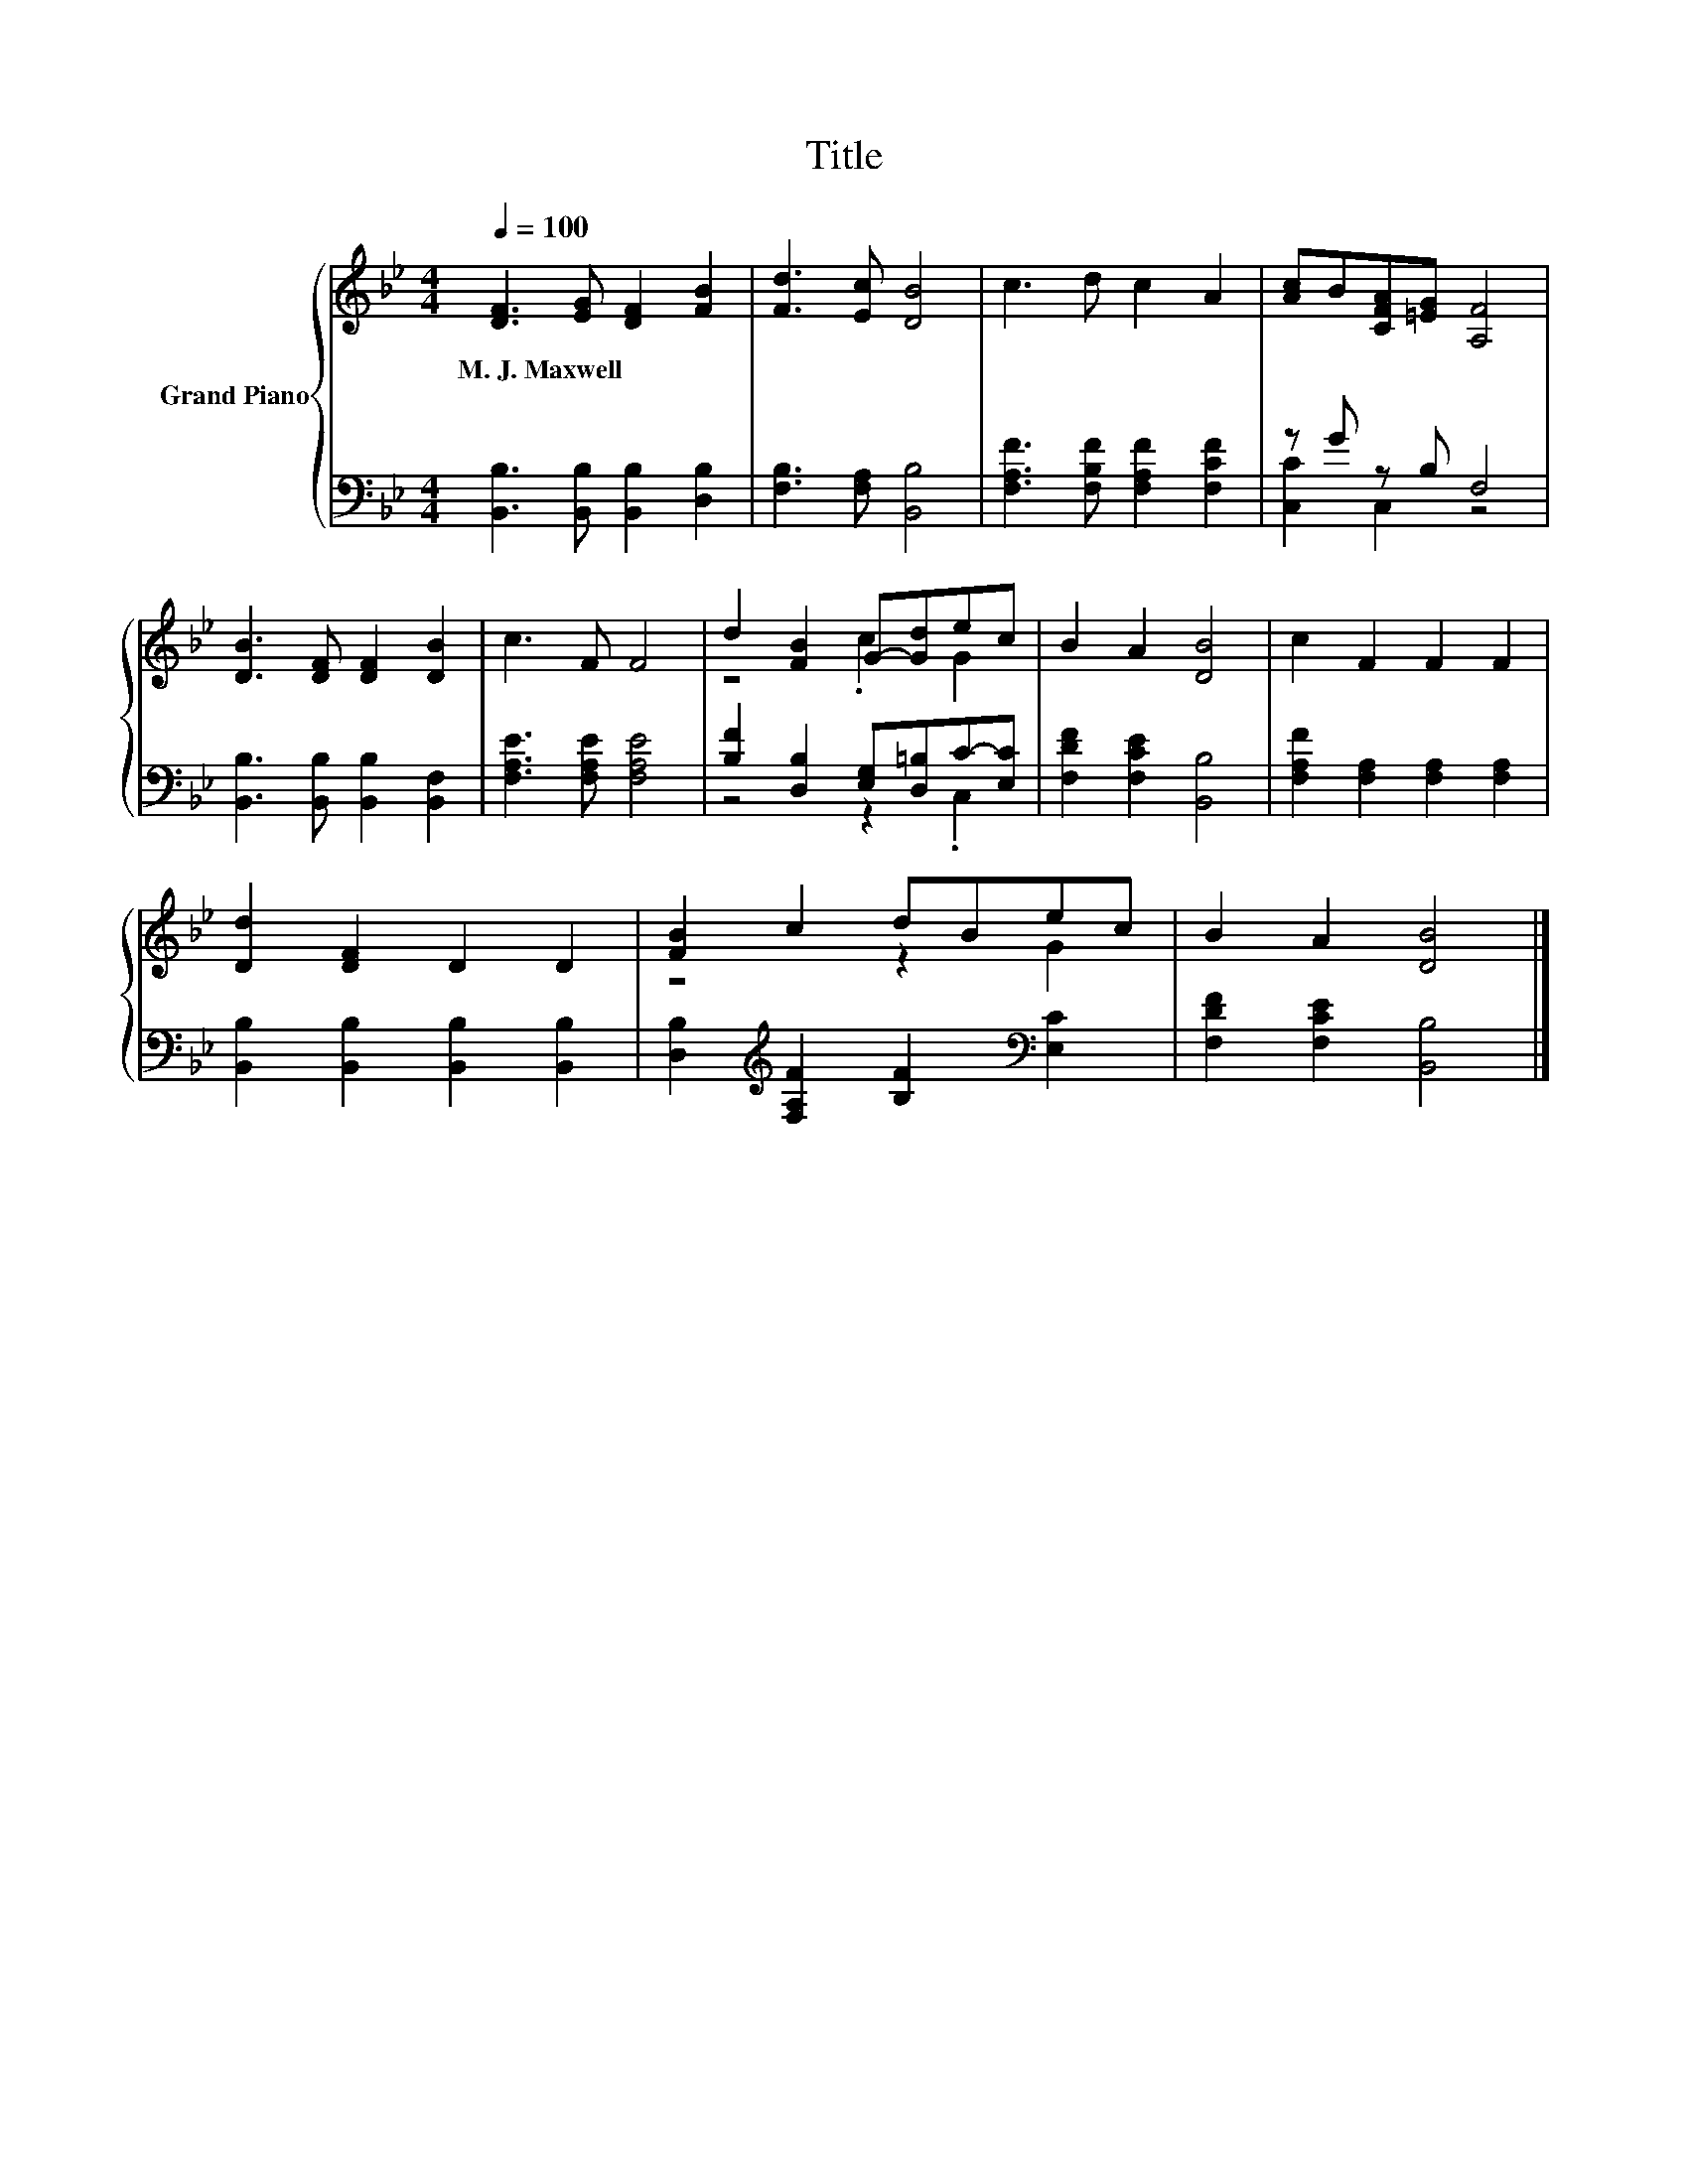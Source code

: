 X:1
T:Title
%%score { ( 1 4 ) | ( 2 3 ) }
L:1/8
Q:1/4=100
M:4/4
K:Bb
V:1 treble nm="Grand Piano"
V:4 treble 
V:2 bass 
V:3 bass 
V:1
 [DF]3 [EG] [DF]2 [FB]2 | [Fd]3 [Ec] [DB]4 | c3 d c2 A2 | [Ac]B[CFA][=EG] [A,F]4 | %4
w: M.~J.~Maxwell * * *||||
 [DB]3 [DF] [DF]2 [DB]2 | c3 F F4 | d2 [FB]2 G-[Gd]ec | B2 A2 [DB]4 | c2 F2 F2 F2 | %9
w: |||||
 [Dd]2 [DF]2 D2 D2 | [FB]2 c2 dBec | B2 A2 [DB]4 |] %12
w: |||
V:2
 [B,,B,]3 [B,,B,] [B,,B,]2 [D,B,]2 | [F,B,]3 [F,A,] [B,,B,]4 | [F,A,F]3 [F,B,F] [F,A,F]2 [F,CF]2 | %3
 z G z B, F,4 | [B,,B,]3 [B,,B,] [B,,B,]2 [B,,F,]2 | [F,A,E]3 [F,A,E] [F,A,E]4 | %6
 [B,F]2 [D,B,]2 [E,G,][D,=B,]C-[E,C] | [F,DF]2 [F,CE]2 [B,,B,]4 | %8
 [F,A,F]2 [F,A,]2 [F,A,]2 [F,A,]2 | [B,,B,]2 [B,,B,]2 [B,,B,]2 [B,,B,]2 | %10
 [D,B,]2[K:treble] [F,A,F]2 [B,F]2[K:bass] [E,C]2 | [F,DF]2 [F,CE]2 [B,,B,]4 |] %12
V:3
 x8 | x8 | x8 | [C,C]2 C,2 z4 | x8 | x8 | z4 z2 .C,2 | x8 | x8 | x8 | x2[K:treble] x4[K:bass] x2 | %11
 x8 |] %12
V:4
 x8 | x8 | x8 | x8 | x8 | x8 | z4 .c2 G2 | x8 | x8 | x8 | z4 z2 G2 | x8 |] %12

